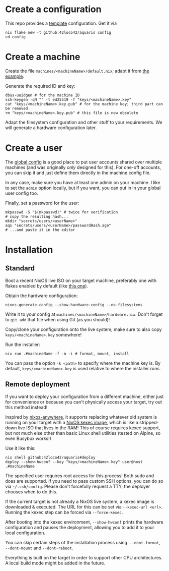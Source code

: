 * Create a configuration
This repo provides a [[file:../template/][template]] configuration. Get it via
#+begin_src shell
  nix flake new -t github:42loco42/aquaris config
  cd config
#+end_src

* Create a machine
Create the file =machines/<machineName>/default.nix=;
adapt it from [[file:../template/machines/example/default.nix][the example]].

Generate the required ID and key:
#+begin_src shell
  dbus-uuidgen # for the machine ID
  ssh-keygen -qN "" -t ed25519 -f "keys/<machineName>.key"
  cat "keys/<machineName>.key.pub" # for the machine key; third part can be removed
  rm "keys/<machineName>.key.pub" # this file is now obsolete
#+end_src

Adapt the filesystem configuration and other stuff to your requirements.
We will generate a hardware configuration later.

* Create a user
The [[file:../template/flake.nix#L17][global config]] is a good place to put
user accounts shared over multiple machines
(and was originally /only/ designed for this).
For one-off accounts, you can skip it and
just define them directly in the machine config file.

In any case, make sure you have at least one admin on your machine.
I like to set the =admin= option locally, but if you want,
you can put in in your global user config too.

Finally, set a password for the user:
#+begin_src shell
  mkpasswd -S "$(mkpasswd)" # twice for verification
  # copy the resulting hash...
  mkdir "secrets/users/<userName>"
  aqs "secrets/users/<userName>/passwordHash.age"
  # ...and paste it in the editor
#+end_src

* Installation
** Standard
Boot a recent NixOS live ISO on your target machine,
preferably one with flakes enabled by default (like [[https://github.com/42LoCo42/.dotfiles/releases/tag/guanyin][this one]]).

Obtain the hardware configuration:
#+begin_src shell
  nixos-generate-config --show-hardware-config --no-filesystems
#+end_src
Write it to your config at =machines/<machineName>/hardware.nix=.
Don't forget to =git add= that file when using Git (as you should)!

Copy/clone your configuration onto the live system;
make sure to also copy =keys/<machineName>.key= somewhere!

Run the installer:
#+begin_src shell
  nix run .#machineName -f -m -i # format, mount, install
#+end_src
You can pass the option =-k <path>= to specify where the machine key is.
By default, =keys/<machineName>.key= is used relative to where the installer runs.

** Remote deployment
If you want to deploy your configuration from a different machine,
either just for convenience or because you can't physically access your target,
try out this method instead!

Inspired by [[https://github.com/nix-community/nixos-anywhere][nixos-anywhere]], it supports replacing whatever old system
is running on your target with a [[https://github.com/nix-community/nixos-images][NixOS kexec image]],
which is like a stripped-down live ISO that lives in the RAM!
This of course requires kexec support, but not much else
other than basic Linux shell utilities (tested on Alpine, so even Busybox works!)

Use it like this:
#+begin_src shell
  nix shell github:42loco42/aquaris#deploy
  deploy --show-hwconf --key "keys/<machineName>.key" user@host .#machineName
#+end_src

The specified user requires root access for this process!
Both sudo and doas are supported.
If you need to pass custom SSH options, you can do so via =~/.ssh/config=.
Please don't forcefully request a TTY; the deployer chooses when to do this.

If the current target is not already a NixOS live system,
a kexec image is downloaded & executed.
The URL for this can be set via =--kexec-url <url>=.
Running the kexec step can be forced via =--force-kexec=.

After booting into the kexec environment,
=--show-hwconf= prints the hardware configuration and pauses the deployment,
allowing you to add it to your local configuration.

You can skip certain steps of the installation process using.
=--dont-format=, =--dont-mount= and =--dont-reboot=.

Everything is built on the target in order to support other CPU architectures.
A local build mode might be added in the future.
